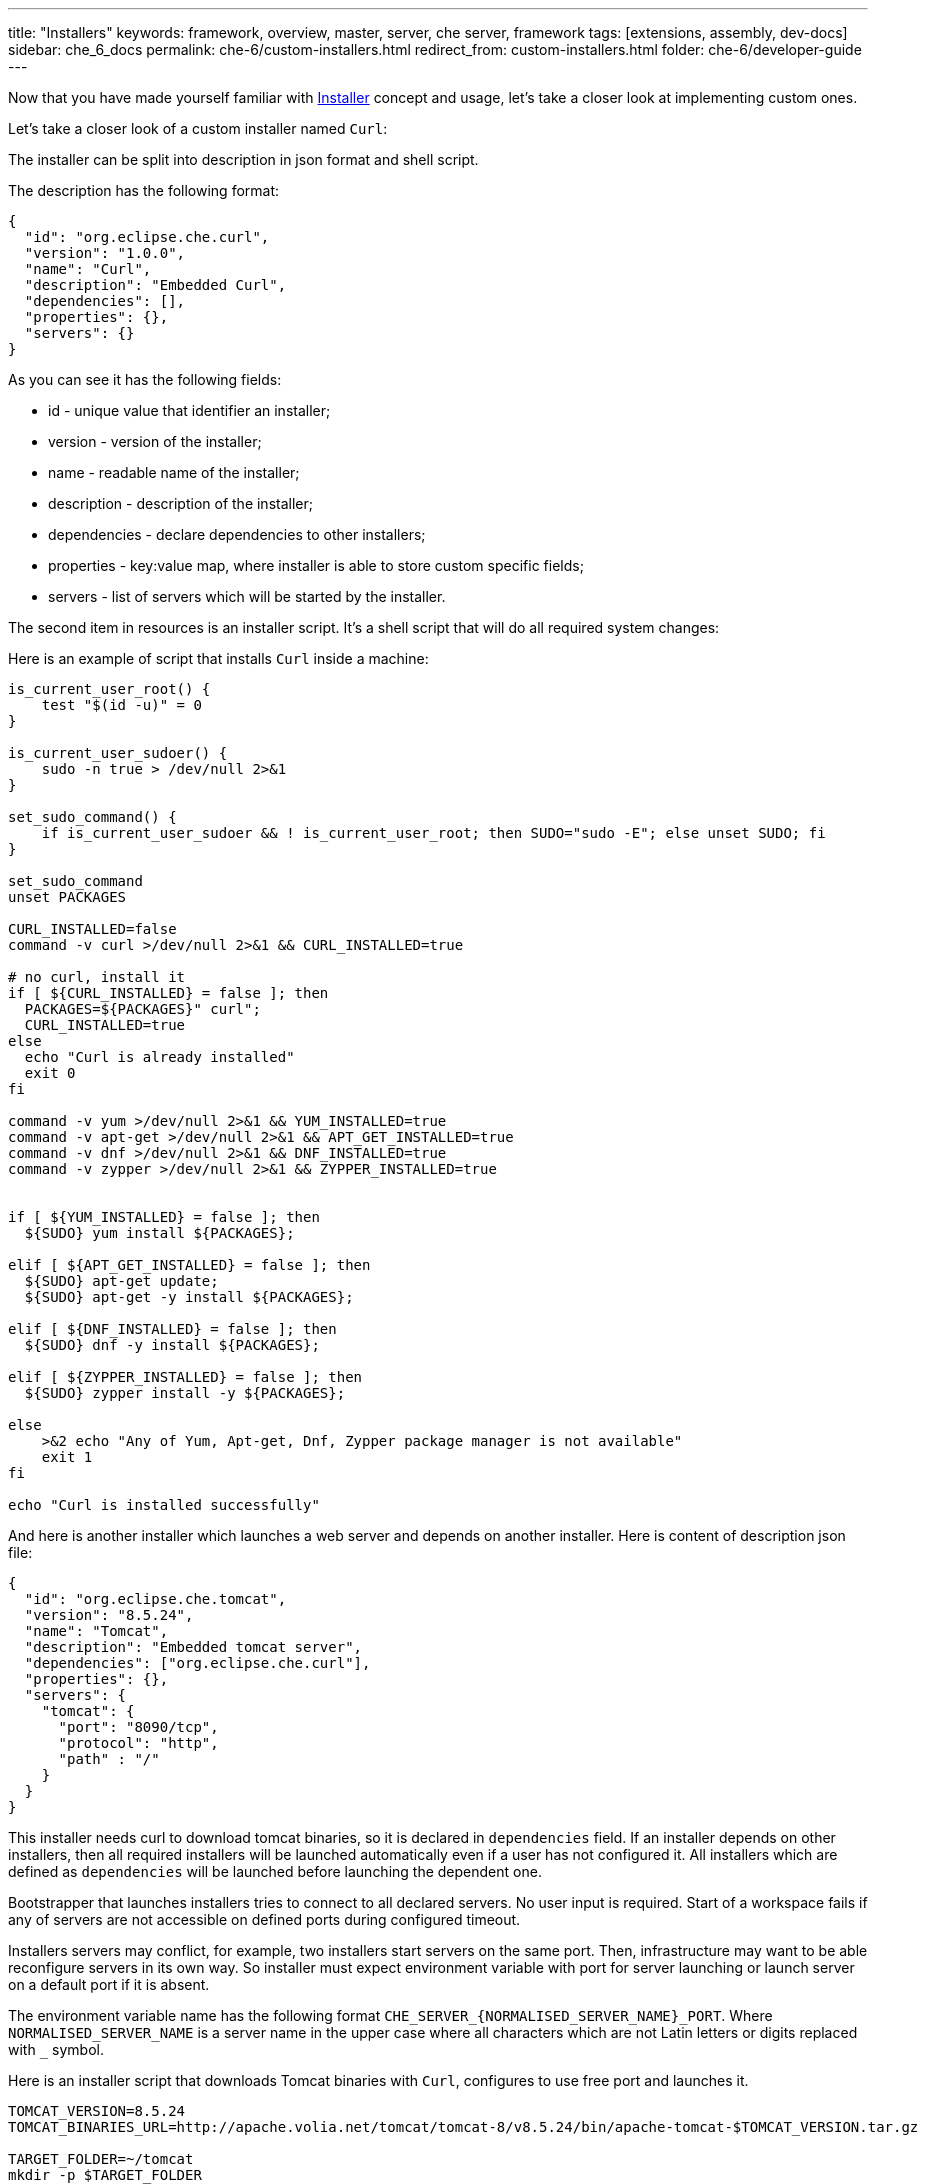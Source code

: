 ---
title: "Installers"
keywords: framework, overview, master, server, che server, framework
tags: [extensions, assembly, dev-docs]
sidebar: che_6_docs
permalink: che-6/custom-installers.html
redirect_from: custom-installers.html
folder: che-6/developer-guide
---

Now that you have made yourself familiar with link:installers.html[Installer] concept and usage, let’s take a closer look at implementing custom ones.

Let’s take a closer look of a custom installer named `Curl`:

The installer can be split into description in json format and shell script.

The description has the following format:

[source,json]
----
{
  "id": "org.eclipse.che.curl",
  "version": "1.0.0",
  "name": "Curl",
  "description": "Embedded Curl",
  "dependencies": [],
  "properties": {},
  "servers": {}
}
----

As you can see it has the following fields:

* id - unique value that identifier an installer;
* version - version of the installer;
* name - readable name of the installer;
* description - description of the installer;
* dependencies - declare dependencies to other installers;
* properties - key:value map, where installer is able to store custom specific fields;
* servers - list of servers which will be started by the installer.

The second item in resources is an installer script. It’s a shell script that will do all required system changes:

Here is an example of script that installs `Curl` inside a machine:

[source,shell]
----
is_current_user_root() {
    test "$(id -u)" = 0
}

is_current_user_sudoer() {
    sudo -n true > /dev/null 2>&1
}

set_sudo_command() {
    if is_current_user_sudoer && ! is_current_user_root; then SUDO="sudo -E"; else unset SUDO; fi
}

set_sudo_command
unset PACKAGES

CURL_INSTALLED=false
command -v curl >/dev/null 2>&1 && CURL_INSTALLED=true

# no curl, install it
if [ ${CURL_INSTALLED} = false ]; then
  PACKAGES=${PACKAGES}" curl";
  CURL_INSTALLED=true
else
  echo "Curl is already installed"
  exit 0
fi

command -v yum >/dev/null 2>&1 && YUM_INSTALLED=true
command -v apt-get >/dev/null 2>&1 && APT_GET_INSTALLED=true
command -v dnf >/dev/null 2>&1 && DNF_INSTALLED=true
command -v zypper >/dev/null 2>&1 && ZYPPER_INSTALLED=true


if [ ${YUM_INSTALLED} = false ]; then
  ${SUDO} yum install ${PACKAGES};

elif [ ${APT_GET_INSTALLED} = false ]; then
  ${SUDO} apt-get update;
  ${SUDO} apt-get -y install ${PACKAGES};

elif [ ${DNF_INSTALLED} = false ]; then
  ${SUDO} dnf -y install ${PACKAGES};

elif [ ${ZYPPER_INSTALLED} = false ]; then
  ${SUDO} zypper install -y ${PACKAGES};

else
    >&2 echo "Any of Yum, Apt-get, Dnf, Zypper package manager is not available"
    exit 1
fi

echo "Curl is installed successfully"
----

And here is another installer which launches a web server and depends on another installer. Here is content of description json file:

[source,json]
----
{
  "id": "org.eclipse.che.tomcat",
  "version": "8.5.24",
  "name": "Tomcat",
  "description": "Embedded tomcat server",
  "dependencies": ["org.eclipse.che.curl"],
  "properties": {},
  "servers": {
    "tomcat": {
      "port": "8090/tcp",
      "protocol": "http",
      "path" : "/"
    }
  }
}
----

This installer needs curl to download tomcat binaries, so it is declared in `dependencies` field. If an installer depends on other installers, then all required installers will be launched automatically even if a user has not configured it. All installers which are defined as `dependencies` will be launched before launching the dependent one.

Bootstrapper that launches installers tries to connect to all declared servers. No user input is required. Start of a workspace fails if any of servers are not accessible on defined ports during configured timeout.

Installers servers may conflict, for example, two installers start servers on the same port. Then, infrastructure may want to be able reconfigure servers in its own way. So installer must expect environment variable with port for server launching or launch server on a default port if it is absent.

The environment variable name has the following format `CHE_SERVER_{NORMALISED_SERVER_NAME}_PORT`. Where `NORMALISED_SERVER_NAME` is a server name in the upper case where all characters which are not Latin letters or digits replaced with `_` symbol.

Here is an installer script that downloads Tomcat binaries with `Curl`, configures to use free port and launches it.

[source,bash]
----
TOMCAT_VERSION=8.5.24
TOMCAT_BINARIES_URL=http://apache.volia.net/tomcat/tomcat-8/v8.5.24/bin/apache-tomcat-$TOMCAT_VERSION.tar.gz

TARGET_FOLDER=~/tomcat
mkdir -p $TARGET_FOLDER

echo "Downloading Tomcat $TOMCAT_VERSION into $TARGET_FOLDER"
curl $TOMCAT_BINARIES_URL | tar  xzf - -C ${TARGET_FOLDER}
TOMCAT_FOLDER=$TARGET_FOLDER/apache-tomcat-$TOMCAT_VERSION

echo "Tomcat $TOMCAT_VERSION is downloaded and unpacked into $TOMCAT_FOLDER"

DEFAULT_TOMCAT_SERVER_PORT=8090
TOMCAT_SERVER_PORT=${CHE_SERVER_TOMCAT_PORT:-${DEFAULT_TOMCAT_SERVER_PORT}}

// configure Tomcat
sed -i "s/port=\"8080\"/port=\"${TOMCAT_SERVER_PORT}\"/g" $TOMCAT_FOLDER/conf/server.xml

echo "Tomcat $TOMCAT_VERSION is configured to use $TOMCAT_SERVER_PORT port"

$TOMCAT_FOLDER/bin/catalina.sh run
----

An installer can be included into Che assembly or added to particular Che Server via REST API.

To include an installer into Che assembly, two files are required in Che Server resources: installer description in json format and its script. The files must be named in the following way: `{INSTALLER_ID}.json` for description file and `{INSTALLER_ID}.script.sh` for script file. These files should be placed into `/installers/{INSTALLER_VERSION}` folder.

Here is an example of maven module structure:

image::extensibility/installers/curl-installer-module.png[]

The it is needed to add the corresponding maven module to Workspace Master War archive

[source,xml]
----
<project ...>
  <parent>
    <artifactId>che-assembly-parent</artifactId>
    <groupId>org.eclipse.che</groupId>
    <version>6.0.X</version>
  </parent>
  <artifactId>assembly-wsmaster-war</artifactId>
  <packaging>war</packaging>
  <name>Che IDE :: Compiling WS Master WAR
  <dependencies>
    <dependency>
      <groupId>org.eclipse.che</groupId>
      <artifactId>installer-tomcat</artifactId>
    </dependency>
    <dependency>
      <groupId>org.eclipse.che</groupId>
      <artifactId>installer-tomcat</artifactId>
    </dependency>
  </dependencies>
</project>
----

Also as it was mentioned an installer can be added via REST API or using Swagger:

image::extensibility/installers/add-installer-swagger.png[]

